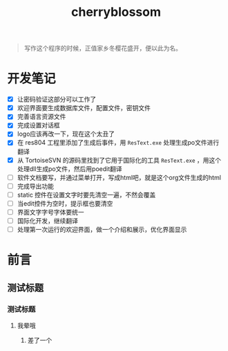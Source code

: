 ﻿

#+TITLE: cherryblossom
#+OPTIONS: toc:2 num:nil ^:nil


#+BEGIN_QUOTE
写作这个程序的时候，正值家乡冬樱花盛开，便以此为名。
#+END_QUOTE


* 开发笔记

  - [X] 让密码验证这部分可以工作了
  - [X] 欢迎界面要生成数据库文件，配置文件，密钥文件
  - [X] 完善语言资源文件
  - [X] 完成设置对话框
  - [X] logo应该再改一下，现在这个太丑了
  - [X] 在 res804 工程里添加了生成后事件，用 =ResText.exe= 处理生成po文件进行翻译
  - [X] 从 TortoiseSVN 的源码里找到了它用于国际化的工具 =ResText.exe= ，用这个处理dll生成po文件，然后用poedit翻译
  - [ ] 软件文档要写，并通过菜单打开，写成html吧，就是这个org文件生成的html
  - [ ] 完成导出功能
  - [ ] static 控件在设置文字时要先清空一遍，不然会覆盖
  - [ ] 当edit控件为空时，提示框也要清空
  - [ ] 界面文字字号字体要统一
  - [ ] 国际化开发，继续翻译
  - [ ] 处理第一次运行的欢迎界面，做一个介绍和展示，优化界面显示



* 前言

** 测试标题 

*** 测试标题

**** 我晕哦


***** 差了一个
